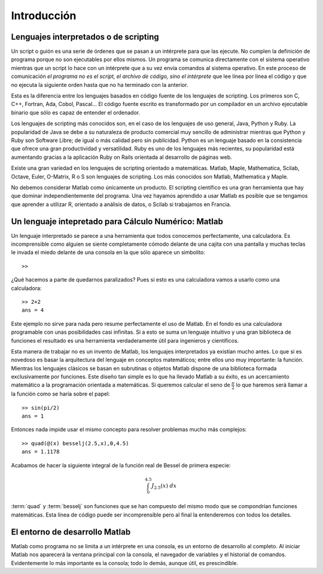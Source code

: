 Introducción
============

Lenguajes interpretados o de scripting
--------------------------------------

Un script o guión es una serie de órdenes que se pasan a un
intérprete para que las ejecute. No cumplen la
definición de programa porque no son ejecutables por ellos mismos. Un
programa se comunica directamente con el sistema operativo mientras
que un script lo hace con un intérprete que a su vez envía comandos al
sistema operativo. En este proceso de comunicación *el programa
no es el script, el archivo de código, sino el intérprete* que lee
línea por línea el código y que no ejecuta la siguiente orden hasta
que no ha terminado con la anterior.

Esta es la diferencia entre los lenguajes basados en código fuente de
los lenguajes de scripting. Los primeros son C, C++, Fortran, Ada,
Cobol, Pascal... El código fuente escrito es transformado por un
compilador en un archivo ejecutable binario que sólo
es capaz de entender el ordenador.

Los lenguajes de scripting más conocidos son, en el caso de los
lenguajes de uso general, Java, Python y Ruby. La popularidad de Java
se debe a su naturaleza de producto comercial muy sencillo de
administrar mientras que Python y Ruby son Software Libre; de igual o
más calidad pero sin publicidad.  Python es un lenguaje basado en la
consistencia que ofrece una gran productividad y versatilidad.  Ruby
es uno de los lenguajes más recientes, su popularidad está aumentando
gracias a la aplicación Ruby on Rails orientada al desarrollo de
páginas web.

Existe una gran variedad en los lenguajes de scripting orientado a
matemáticas. Matlab, Maple, Mathematica, Scilab, Octave, Euler,
O-Matrix, R o S son lenguajes de scripting.  Los más conocidos son
Matlab, Mathematica y Maple.

No debemos considerar Matlab como únicamente un producto. El scripting
científico es una gran herramienta que hay que dominar
independientemente del programa. Una vez hayamos aprendido a usar
Matlab es posible que se tengamos que aprender a utilizar R, orientado
a análisis de datos, o Scilab si trabajamos en Francia.

Un lenguaje intepretado para Cálculo Numérico: Matlab
-----------------------------------------------------

Un lenguaje interpretado se parece a una herramienta que todos
conocemos perfectamente, una calculadora. Es incomprensible como
alguien se siente completamente cómodo delante de una cajita con una
pantalla y muchas teclas le invada el miedo delante de una consola en
la que sólo aparece un simbolito::

  >>

¿Qué hacemos a parte de quedarnos paralizados? Pues si esto es una
calculadora vamos a usarlo como una calculadora::

  >> 2+2
  ans = 4  

Este ejemplo no sirve para nada pero resume perfectamente el uso de
Matlab. En el fondo es una calculadora programable con unas
posibilidades casi infinitas. Si a esto se suma un lenguaje intuitivo
y una gran biblioteca de funciones el resultado es una herramienta
verdaderamente útil para ingenieros y científicos.

Esta manera de trabajar no es un invento de Matlab, los lenguajes
interpretados ya existían mucho antes. Lo que sí es novedoso es basar
la arquitectura del lenguaje en conceptos matemáticos; entre ellos uno
muy importante: la función. Mientras los lenguajes clásicos se basan
en subrutinas o objetos Matlab dispone de una biblioteca formada
exclusivamente por funciones. Este diseño tan simple es lo que ha
llevado Matlab a su éxito, es un acercamiento matemático a la
programación orientada a matemáticas. Si queremos calcular el seno de
:math:`\frac{\pi}{2}` lo que haremos será llamar a la función como se haría
sobre el papel::

  >> sin(pi/2)
  ans = 1

Entonces nada impide usar el mismo concepto para resolver problemas
mucho más complejos::

  >> quad(@(x) besselj(2.5,x),0,4.5)
  ans = 1.1178

Acabamos de hacer la siguiente integral de la función real de Bessel
de primera especie:


.. math::

  \int_{0}^{4.5}J_{2.5}(x)\ dx

:term:`quad` y :term:`besselj` son funciones que se han compuesto del
mismo modo que se compondrían funciones matemáticas.  Esta línea de
código puede ser incomprensible pero al final la entenderemos con
todos los detalles.

El entorno de desarrollo Matlab
-------------------------------

Matlab como programa no se limita a un intérprete en una consola, es
un entorno de desarrollo al completo. Al iniciar Matlab nos aparecerá
la ventana principal con la consola, el navegador de variables y el
historial de comandos. Evidentemente lo más importante es la consola;
todo lo demás, aunque útil, es prescindible.


